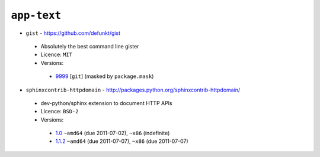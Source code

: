 ``app-text``
------------

* ``gist`` - https://github.com/defunkt/gist

 * Absolutely the best command line gister
 * Licence: ``MIT``
 * Versions:

  * `9999 <https://github.com/JNRowe/misc-overlay/blob/master/app-text/gist/gist-9999.ebuild>`__ [``git``] (masked by ``package.mask``)

* ``sphinxcontrib-httpdomain`` - http://packages.python.org/sphinxcontrib-httpdomain/

 * dev-python/sphinx extension to document HTTP APIs
 * Licence: ``BSD-2``
 * Versions:

  * `1.0 <https://github.com/JNRowe/misc-overlay/blob/master/app-text/sphinxcontrib-httpdomain/sphinxcontrib-httpdomain-1.0.ebuild>`__  ``~amd64`` (due 2011-07-02), ``~x86`` (indefinite)
  * `1.1.2 <https://github.com/JNRowe/misc-overlay/blob/master/app-text/sphinxcontrib-httpdomain/sphinxcontrib-httpdomain-1.1.2.ebuild>`__  ``~amd64`` (due 2011-07-07), ``~x86`` (due 2011-07-07)

